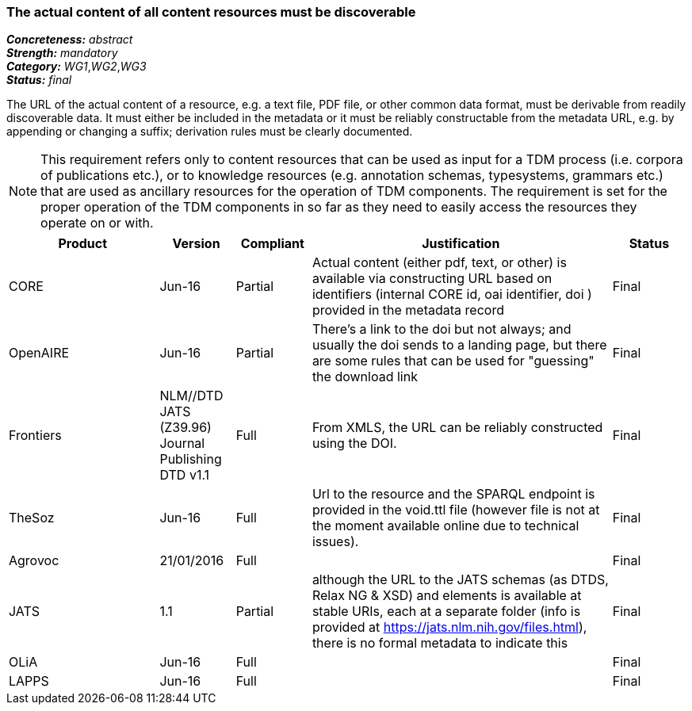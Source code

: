 === The actual content of all content resources must be discoverable

[%hardbreaks]
[small]#*_Concreteness:_* __abstract__#
[small]#*_Strength:_* __mandatory__#
[small]#*_Category:_* __WG1__,__WG2__,__WG3__#
[small]#*_Status:_* __final__#

The URL of the actual content of a resource, e.g. a text file, PDF file, or other common data format, must be derivable from readily discoverable data. It must either be included in the metadata or it must be reliably constructable from the metadata URL, e.g. by appending or changing a suffix; derivation rules must be clearly documented. 

NOTE: This requirement refers only to content resources that can be used as input for a TDM process (i.e. corpora of publications etc.), or to knowledge resources (e.g. annotation schemas, typesystems, grammars etc.) that are used as ancillary resources for the operation of TDM components. The requirement is set for the proper operation of the TDM components in so far as they need to easily access the resources they operate on or with.

[cols="2,1,1,4,1"]
|====
|Product|Version|Compliant|Justification|Status

| CORE
| Jun-16
| Partial
| Actual content (either pdf, text, or other) is available via constructing URL based on identifiers (internal CORE id, oai identifier, doi ) provided in the metadata record
| Final

| OpenAIRE
| Jun-16
| Partial
| There's a link to the doi but not always; and usually the doi sends to a landing page, but there are some rules that can be used for "guessing" the download link
| Final

| Frontiers
| NLM//DTD JATS (Z39.96) Journal Publishing DTD v1.1
| Full
| From XMLS, the URL can be reliably constructed using the DOI.
| Final

| TheSoz
| Jun-16
| Full
| Url to the resource and the SPARQL endpoint is provided in the void.ttl file (however file is not at the moment available online due to technical issues).
| Final

| Agrovoc
| 21/01/2016
| Full
| 
| Final

| JATS
| 1.1
| Partial
| although the URL to the JATS schemas (as DTDS, Relax NG & XSD) and elements is available at stable URIs, each at a separate folder (info is provided at https://jats.nlm.nih.gov/files.html), there is no formal metadata to indicate this
| Final

| OLiA
| Jun-16
| Full
| 
| Final

| LAPPS
| Jun-16
| Full
| 
| Final

|====